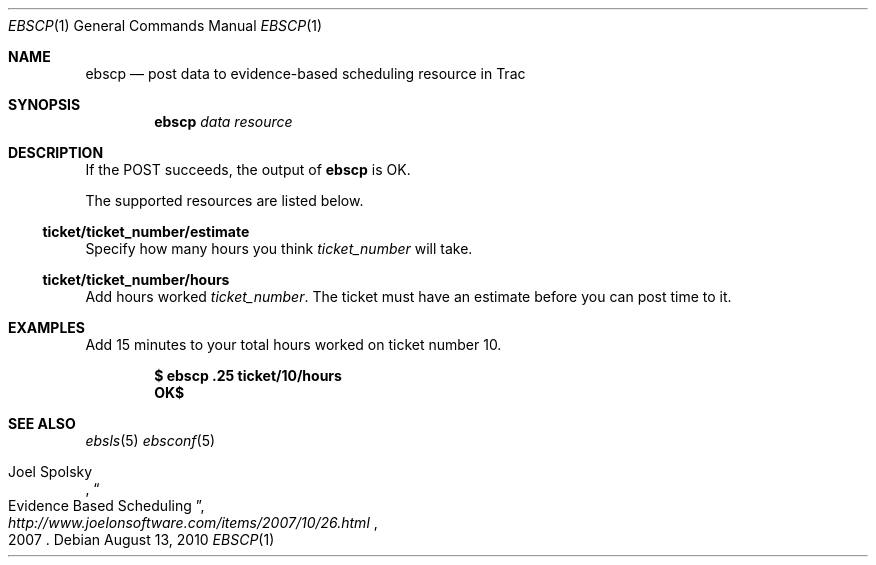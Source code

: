 .\"
." Copyright (c) 2010, Mark Bucciarelli <mark@crosscutmedia.com>
." 
." Permission to use, copy, modify, and/or distribute this software for any
." purpose with or without fee is hereby granted, provided that the above
." copyright notice and this permission notice appear in all copies.
." 
." THE SOFTWARE IS PROVIDED "AS IS" AND THE AUTHOR DISCLAIMS ALL WARRANTIES
." WITH REGARD TO THIS SOFTWARE INCLUDING ALL IMPLIED WARRANTIES OF
." MERCHANTABILITY AND FITNESS. IN NO EVENT SHALL THE AUTHOR BE LIABLE FOR
." ANY SPECIAL, DIRECT, INDIRECT, OR CONSEQUENTIAL DAMAGES OR ANY DAMAGES
." WHATSOEVER RESULTING FROM LOSS OF USE, DATA OR PROFITS, WHETHER IN AN
." ACTION OF CONTRACT, NEGLIGENCE OR OTHER TORTIOUS ACTION, ARISING OUT OF
." OR IN CONNECTION WITH THE USE OR PERFORMANCE OF THIS SOFTWARE.
." 
.\"
.\"

.Dd August 13, 2010
.Dt EBSCP 1
.Os
.
.Sh NAME
.Nm ebscp
.Nd post data to evidence-based scheduling resource in Trac
.Sh SYNOPSIS
.Nm ebscp
.Ar data
.Ar resource
.Sh DESCRIPTION
If the POST succeeds, the output of
.Nm
is OK.
.Pp
The supported resources are listed below.
.Ss ticket/ticket_number/estimate
.Pp
Specify how many hours you think 
.Ar ticket_number 
will take.
.Ss ticket/ticket_number/hours
.Pp
Add hours worked
.Ar ticket_number .
The ticket must have an estimate before you can post
time to it.
.Sh EXAMPLES
Add 15 minutes to your total hours worked on ticket number 10.
.Pp
.Dl $ ebscp .25 ticket/10/hours
.Dl OK$ 
.Sh SEE ALSO
.Xr ebsls 5
.Xr ebsconf 5
.Rs
.%A Joel Spolsky
.%T "Evidence Based Scheduling"
.%J "http://www.joelonsoftware.com/items/2007/10/26.html"
.%D 2007
.Re
